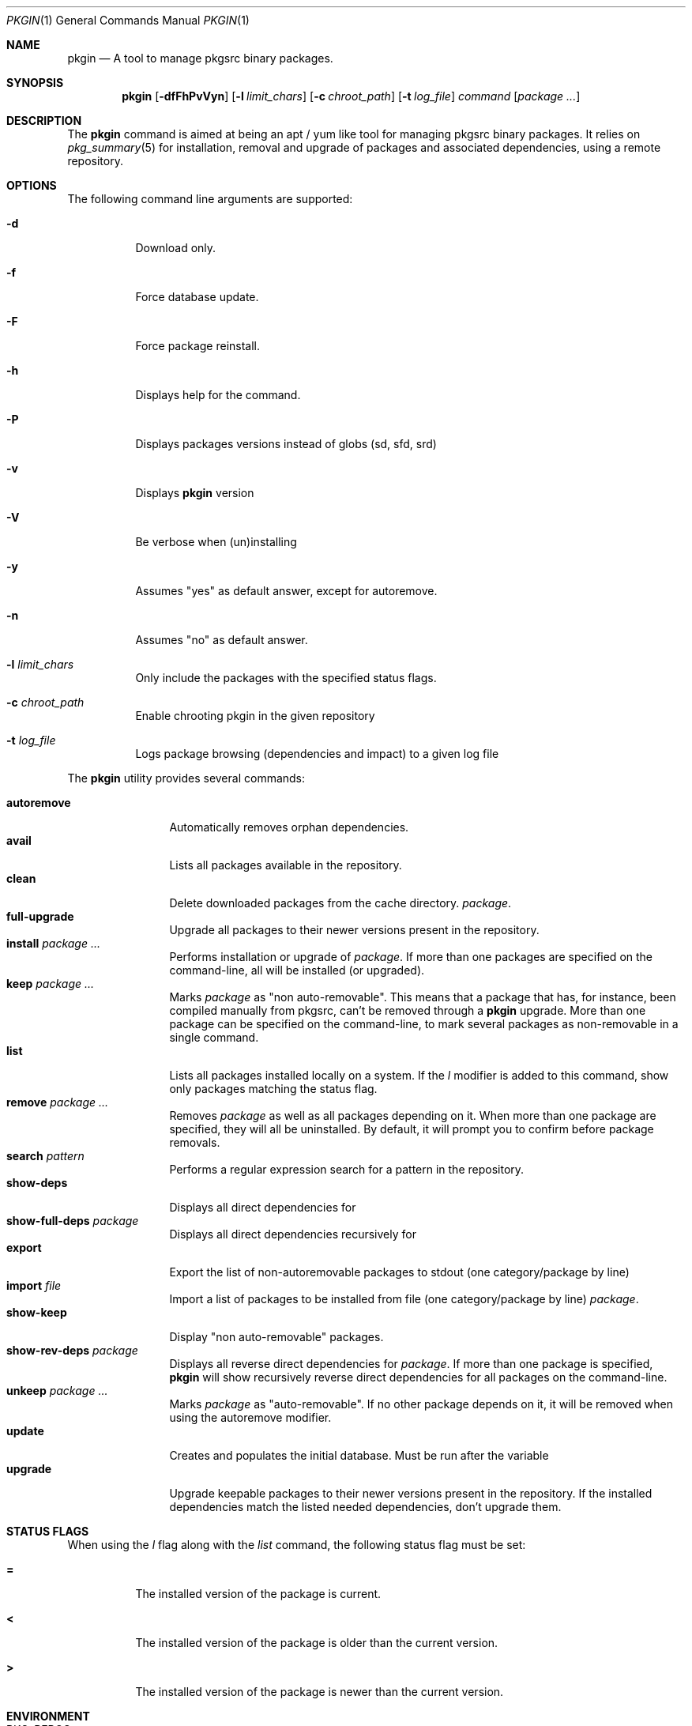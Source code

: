 .\" $NetBSD: pkgin.1,v 1.0 2009/04/24 18:49:08 guigui2 Exp $
.\"
.\" View with following command: nroff -msafer -man pkgin.1 | more
.\"
.Dd Dec 6, 2009
.Dt PKGIN 1
.Os
.Sh NAME
.Nm pkgin
.Nd A tool to manage pkgsrc binary packages.
.Sh SYNOPSIS
.Nm
.Op Fl dfFhPvVyn
.Op Fl l Ar limit_chars
.Op Fl c Ar chroot_path
.Op Fl t Ar log_file
.Ar command
.Op Ar package Ar ...
.Sh DESCRIPTION
The
.Nm
command is aimed at being an apt /
yum like tool for managing pkgsrc binary packages.
It relies on
.Xr pkg_summary 5
for installation, removal and upgrade
of packages and associated dependencies, using a remote repository.
.Sh OPTIONS
The following command line arguments are supported:
.Bl -tag -width indent
.It Fl d
Download only.
.It Fl f
Force database update.
.It Fl F
Force package reinstall.
.It Fl h
Displays help for the command.
.It Fl P
Displays packages versions instead of globs (sd, sfd, srd)
.It Fl v
Displays
.Nm
version
.It Fl V
Be verbose when (un)installing
.It Fl y
Assumes "yes" as default answer, except for autoremove.
.It Fl n
Assumes "no" as default answer.
.It Fl l Ar limit_chars
Only include the packages with the specified status flags.
.It Fl c Ar chroot_path
Enable chrooting pkgin in the given repository
.It Fl t Ar log_file
Logs package browsing (dependencies and impact) to a given log file
.El
.Pp
The
.Nm
utility provides several commands:
.Pp
.Bl -tag -width Fl -compact
.It Cm autoremove
Automatically removes orphan dependencies.
.It Cm avail
Lists all packages available in the repository.
.It Cm clean
Delete downloaded packages from the cache directory.
.Ar package . 
.It Cm full-upgrade
Upgrade all packages to their newer versions present in the
repository.
.It Cm install Ar package Ar ...
Performs installation or upgrade of
.Ar package .
If more than one packages are specified on the command-line, all
will be installed (or upgraded).
.It Cm keep Ar package Ar ...
Marks
.Ar package
as "non auto-removable".
This means that a package that has, for instance, been compiled
manually from pkgsrc, can't be removed through a
.Nm
upgrade.
More than one package can be specified on the command-line, to mark
several packages as non-removable in a single command.
.It Cm list
Lists all packages installed locally on a system. If the
.Ar l
modifier is added to this command, show only packages matching the status flag.
.It Cm remove Ar package Ar ...
Removes
.Ar package
as well as all packages depending on it.
When more than one package are specified, they will all be uninstalled.
By default, it will prompt you to confirm before package removals.
.It Cm search Ar pattern
Performs a regular expression search for a pattern in the repository.
.It Cm show-deps 
Displays all direct dependencies for
.It Cm show-full-deps Ar package
Displays all direct dependencies recursively for
.It Cm export
Export the list of non-autoremovable packages to stdout
(one category/package by line)
.It Cm import Ar file
Import a list of packages to be installed from file
(one category/package by line)
.Ar package .
.It Cm show-keep
Display "non auto-removable" packages.
.It Cm show-rev-deps Ar package 
Displays all reverse direct dependencies for 
.Ar package .
If more than one package is specified,
.Nm
will show recursively reverse direct dependencies for all packages
on the command-line.
.It Cm unkeep Ar package Ar ...
Marks
.Ar package
as "auto-removable".
If no other package depends on it, it will be removed when using
the autoremove modifier.
.It Cm update
Creates and populates the initial database.
Must be run after the variable
.It Cm upgrade
Upgrade keepable packages to their newer versions present in the
repository.
If the installed dependencies match the listed needed dependencies,
don't upgrade them.
.El
.Sh STATUS FLAGS
.Pp
When using the
.Ar l
flag along with the
.Ar list
command, the following status flag must be set:
.Bl -tag -width indent
.It Li =
The installed version of the package is current.
.It Li \&<
The installed version of the package is older than the current version.
.It Li \&>
The installed version of the package is newer than the current version.
.Sh ENVIRONMENT
.Bl -tag -width indent
.It Ev PKG_REPOS
The 
.Ev PKG_REPOS
environment variable can be pointed to a suitable repository or a list of
space separated repositories in order to override
.Pa  /usr/pkg/etc/pkgin/repositories.conf
.Sh FILES
.Bl -tag -width Ds -compact
.It /usr/pkg/etc/pkgin/repositories.conf
This file contains a list of repositories that
.Nm
will use.
.El
.Sh EXAMPLES
.Pp
Setup the initial database:
.Bd -literal
# echo ftp://ftp.fr.netbsd.org/pub/pkgsrc/packages/NetBSD/i386/5.0/All > /usr/pkg/etc/pkgin/repositories.conf
# pkgin update
processing local summary...
updating database: 100%
downloading pkg_summary.bz2: 100%
processing remote summary (ftp://ftp.fr.netbsd.org/pub/pkgsrc/packages/NetBSD/i386/5.0/All)...
updating database: 100%
.Ed
.Pp
Listing all packages available in the repository: 
.Bd -literal
# pkgin avail | more
[...]
autoconf-2.63        Generates automatic source code configuration scripts
aumix-gtk-2.8nb3     Set mix levels (ncurses and GTK+ 2.0 interfaces)
aumix-2.8nb7         Set mix levels (ncurses interface only)
august-0.63b         Simple Tk-based HTML editor
audacity-1.2.6nb3    Audio editor
[...]
.Ed
.Pp
Install packages and their dependencies:
.Bd -literal
# pkgin install links eterm
nothing to upgrade.
11 packages to be installed: tiff-3.8.2nb4 png-1.2.35 libungif-4.1.4nb1 libltdl-1.5.26 jpeg-6bnb4 pcre-7.8 perl-5.10.0nb5 libast-0.6.1nb3 imlib2-1.4.2nb1 links-2.2nb1 eterm-0.9.4nb1 (25M to download, 64M to install)
proceed ? [y/N]
.Ed
.Pp
Remove packages and their reverse dependencies:
.Bd -literal
# pkgin remove links eterm
2 packages to delete: links-2.2nb1 eterm-0.9.4nb1
proceed ? [y/N]
.Ed
.Pp
Remove orphan dependencies:
.Bd -literal
# pkgin autoremove
in order to remove packages from the autoremove list, flag those with the -k modifier.
9 packages to be autoremoved: libast-0.6.1nb3 pcre-7.8 imlib2-1.4.2nb1 tiff-3.8.2nb4 png-1.2.35 libungif-4.1.4nb1 libltdl-1.5.26 perl-5.10.0nb5 jpeg-6bnb4
proceed ? [y/N]
.Ed
.Pp
.Sh SEE ALSO
.Xr pkg_add 1 ,
.Xr pkg_info 1 ,
.Xr pkg_summary 5 ,
.Xr pkgsrc 7
.Sh AUTHORS
.Bl -tag -width indent -compact
.It Emile Do "iMil" Dc Heitor
Initial work and ongoing development.
.El
.Sh CONTRIBUTORS
.Bl -tag -width indent -compact
.It Jeremy C. Reed
Testing and refinements.
.It Arnaud Ysmal
Tests and patches
.It Claude Charpentier
SQLite schema, and SQL queries debugging.
.It Guillaume Lasmayous
Man page
.It Antonio Huete Jimenez
DragonFly port
.It Min Sik Kim
Darwin port
.It Filip Hajny
SunOS port
.It Baptiste Daroussin
FreeBSD port and patches
.It Gautam B.T.
MINIX port
.El
.Sh BUGS
Probably many to be found.

